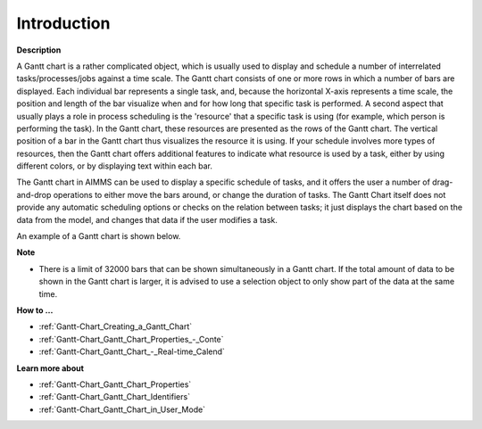 .. |img_def_Gantt_Chart_Example_BMP| image:: images/Gantt_Chart_Example.BMP


.. _Gantt-Chart_Gantt_Chart_Introduction:


Introduction
============

**Description** 

A Gantt chart is a rather complicated object, which is usually used to display and schedule a number of interrelated tasks/processes/jobs against a time scale. The Gantt chart consists of one or more rows in which a number of bars are displayed. Each individual bar represents a single task, and, because the horizontal X-axis represents a time scale, the position and length of the bar visualize when and for how long that specific task is performed. A second aspect that usually plays a role in process scheduling is the 'resource' that a specific task is using (for example, which person is performing the task). In the Gantt chart, these resources are presented as the rows of the Gantt chart. The vertical position of a bar in the Gantt chart thus visualizes the resource it is using. If your schedule involves more types of resources, then the Gantt chart offers additional features to indicate what resource is used by a task, either by using different colors, or by displaying text within each bar.

The Gantt chart in AIMMS can be used to display a specific schedule of tasks, and it offers the user a number of drag-and-drop operations to either move the bars around, or change the duration of tasks. The Gantt Chart itself does not provide any automatic scheduling options or checks on the relation between tasks; it just displays the chart based on the data from the model, and changes that data if the user modifies a task.



An example of a Gantt chart is shown below.



|img_def_Gantt_Chart_Example_BMP|



**Note** 


*   There is a limit of 32000 bars that can be shown simultaneously in a Gantt chart. If the total amount of data to be shown in the Gantt chart is larger, it is advised to use a selection object to only show part of the data at the same time.



**How to …** 

*	:ref:`Gantt-Chart_Creating_a_Gantt_Chart`  
*	:ref:`Gantt-Chart_Gantt_Chart_Properties_-_Conte`  
*	:ref:`Gantt-Chart_Gantt_Chart_-_Real-time_Calend`  




**Learn more about** 

*	:ref:`Gantt-Chart_Gantt_Chart_Properties`  
*	:ref:`Gantt-Chart_Gantt_Chart_Identifiers`  
*	:ref:`Gantt-Chart_Gantt_Chart_in_User_Mode`  
